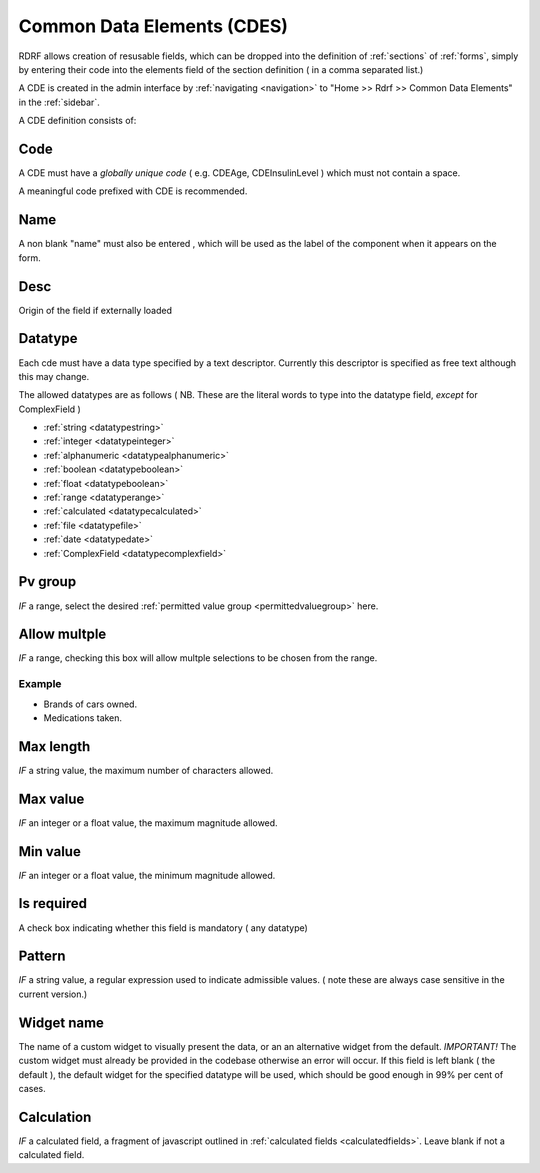 .. _cdes:

Common Data Elements (CDES)
===========================

RDRF allows creation of resusable fields, which can be dropped into the definition of  :ref:`sections` of :ref:`forms`, simply by entering their code into the elements field of the section definition ( in a comma separated list.)

A CDE is created in the admin interface by :ref:`navigating <navigation>` to "Home >> Rdrf >> Common Data Elements"  in the :ref:`sidebar`.

A CDE definition consists of:

.. _cdecode:
Code
----

A CDE must have a *globally unique code* ( e.g. CDEAge, CDEInsulinLevel ) which must not contain a space.

A meaningful code prefixed with CDE is recommended. 


.. _cdename:
Name
----

A non blank "name" must also be entered , which will be used as the label of the component when it appears
on the form.

.. _cdedesc:
Desc
----

Origin of the field if externally loaded


.. _cdedatatype:
Datatype
--------

Each cde must have a data type specified by a text descriptor. Currently this descriptor is specified as free text  although this may change.


The allowed datatypes are as follows ( NB. These are the literal words to type into the datatype field, *except* for ComplexField ) 


* :ref:`string <datatypestring>`
* :ref:`integer <datatypeinteger>`   
* :ref:`alphanumeric <datatypealphanumeric>`
* :ref:`boolean <datatypeboolean>`
* :ref:`float <datatypeboolean>`
* :ref:`range <datatyperange>`
* :ref:`calculated <datatypecalculated>`
* :ref:`file <datatypefile>`
* :ref:`date <datatypedate>`
* :ref:`ComplexField <datatypecomplexfield>`


.. _cdepvgroup:

Pv group
--------
*IF* a range, select the desired :ref:`permitted value group <permittedvaluegroup>` here.

.. _cdeallowmultiple:
Allow multple
-------------
*IF* a range, checking this box will allow multple selections to be chosen from the range.

Example
^^^^^^^

* Brands of cars owned.
* Medications taken.

.. _cdemaxlength:
Max length
----------
*IF* a string value, the maximum number of characters allowed.

.. _cdemaxvalue:
Max value
---------
*IF* an integer or a float value, the maximum magnitude allowed.

.. _cdeminvalue:
Min value
---------
*IF* an integer or a float value, the minimum magnitude allowed.

.. _cdeisrequired:
Is required
-----------
A check box indicating whether this field is mandatory ( any datatype)

.. _cdepattern:
Pattern
-------
*IF* a string value, a regular expression used to indicate admissible values.
( note these are always case sensitive in the current version.)

.. _cdewidget:
Widget name
-----------
The name of a custom widget to visually present the data, or an an alternative widget 
from the default. *IMPORTANT!* The custom widget must already be provided in the codebase otherwise an error
will occur. If this field is left blank ( the default ), the default widget for the specified datatype
will be used, which should be good enough in 99% per cent of cases.


.. _cdecalculation:
Calculation
-----------

*IF* a calculated field, a fragment of javascript outlined in :ref:`calculated fields <calculatedfields>`.
Leave blank if not a calculated field.






